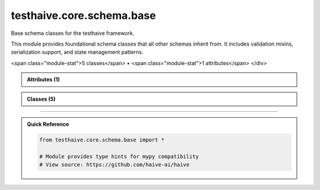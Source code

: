 testhaive.core.schema.base
==========================

.. py:module:: testhaive.core.schema.base

Base schema classes for the testhaive framework.

This module provides foundational schema classes that all other schemas inherit from.
It includes validation mixins, serialization support, and state management patterns.


.. autolink-examples:: testhaive.core.schema.base
   :collapse:


.. raw:: html
   
   <div class="autoapi-module-summary">
<span class="module-stat">5 classes</span> • <span class="module-stat">1 attributes</span>   </div>

.. autoapi-nested-parse::

   Base schema classes for the testhaive framework.

   This module provides foundational schema classes that all other schemas inherit from.
   It includes validation mixins, serialization support, and state management patterns.


   .. autolink-examples:: testhaive.core.schema.base
      :collapse:


      

.. admonition:: Attributes (1)
   :class: tip

   .. autoapisummary::

      testhaive.core.schema.base.T

            
            

.. admonition:: Classes (5)
   :class: note

   .. autoapisummary::

      testhaive.core.schema.base.BaseSchema
      testhaive.core.schema.base.SerializationFormat
      testhaive.core.schema.base.StateSchema
      testhaive.core.schema.base.ValidationLevel
      testhaive.core.schema.base.ValidationMixin

            
            

.. dropdown:: :octicon:`book` Complete API Documentation
   :open:
   :class-title: sd-font-weight-bold sd-text-info
   :class-container: sd-border-info

   .. grid:: 1 2 2 3
      :gutter: 2

      .. grid-item-card:: 
         :class-card: sd-border-0 sd-shadow-sm
         :class-title: sd-text-center sd-font-weight-bold

.. py:class:: BaseSchema(**kwargs)

            Bases: :py:obj:`pydantic.BaseModel`, :py:obj:`ValidationMixin`


            Base schema class for all testhaive schemas.

            This is the foundational schema class that provides common functionality
            including validation, serialization, metadata tracking, and lifecycle management.
            All other schemas in the testhaive framework should inherit from this class.

            .. attribute:: created_at

               Timestamp when schema was created

            .. attribute:: updated_at

               Timestamp when schema was last updated

            .. attribute:: version

               Schema version for compatibility tracking

            .. attribute:: metadata

               Additional metadata dictionary

            .. rubric:: Examples

            Basic usage::

                class UserSchema(BaseSchema):
                    name: str
                    email: str
                    age: int

                user = UserSchema(
                    name="John Doe",
                    email="john@example.com",
                    age=30
                )

            With custom metadata::

                user = UserSchema(
                    name="Jane Smith",
                    email="jane@example.com",
                    age=25,
                    metadata={"department": "engineering", "role": "senior"}
                )

            Serialization example::

                # Export to JSON
                json_data = user.serialize(SerializationFormat.JSON)

                # Export to dictionary
                dict_data = user.serialize(SerializationFormat.DICT)

                # Load from data
                restored_user = UserSchema.deserialize(json_data, SerializationFormat.JSON)

            Initialize BaseSchema with validation setup.

            :param \*\*kwargs: Keyword arguments for schema fields


            .. autolink-examples:: __init__
               :collapse:


            .. autolink-examples:: BaseSchema
               :collapse:

            .. py:class:: Config

               Pydantic configuration for BaseSchema.


               .. autolink-examples:: Config
                  :collapse:

               .. py:attribute:: extra
                  :value: 'forbid'



               .. py:attribute:: json_encoders


               .. py:attribute:: use_enum_values
                  :value: True



               .. py:attribute:: validate_assignment
                  :value: True




            .. py:method:: _validate_business_rules() -> None

               Validate business logic rules.


               .. autolink-examples:: _validate_business_rules
                  :collapse:


            .. py:method:: _validate_fields() -> None

               Validate individual field constraints.


               .. autolink-examples:: _validate_fields
                  :collapse:


            .. py:method:: _validate_relationships() -> None

               Validate relationships between fields.


               .. autolink-examples:: _validate_relationships
                  :collapse:


            .. py:method:: deserialize(data: Union[str, Dict[str, Any], bytes], format: SerializationFormat = SerializationFormat.JSON) -> T
               :classmethod:


               Deserialize data to create schema instance.

               :param data: Data to deserialize
               :param format: Format of the input data

               :returns: New schema instance created from data

               :raises ValueError: If format is not supported or data is invalid

               .. rubric:: Examples

               From JSON string::

                   schema = MySchema.deserialize(json_str, SerializationFormat.JSON)

               From dictionary::

                   schema = MySchema.deserialize(data_dict, SerializationFormat.DICT)


               .. autolink-examples:: deserialize
                  :collapse:


            .. py:method:: get_metadata(key: str, default: Any = None) -> Any

               Get a metadata value.

               :param key: Metadata key
               :param default: Default value if key not found

               :returns: Metadata value or default


               .. autolink-examples:: get_metadata
                  :collapse:


            .. py:method:: get_schema_info() -> Dict[str, Any]

               Get schema information summary.

               :returns: Dictionary containing schema metadata and status


               .. autolink-examples:: get_schema_info
                  :collapse:


            .. py:method:: serialize(format: SerializationFormat = SerializationFormat.JSON) -> Union[str, Dict[str, Any], bytes]

               Serialize schema to specified format.

               :param format: Serialization format to use

               :returns: Serialized data in the specified format

               :raises ValueError: If format is not supported

               .. rubric:: Examples

               JSON serialization::

                   json_str = schema.serialize(SerializationFormat.JSON)

               Dictionary serialization::

                   data_dict = schema.serialize(SerializationFormat.DICT)


               .. autolink-examples:: serialize
                  :collapse:


            .. py:method:: set_metadata(key: str, value: Any) -> None

               Set a metadata value.

               :param key: Metadata key
               :param value: Metadata value


               .. autolink-examples:: set_metadata
                  :collapse:


            .. py:method:: update_timestamp() -> None

               Update the updated_at timestamp to current time.


               .. autolink-examples:: update_timestamp
                  :collapse:


            .. py:method:: validate_all() -> bool

               Validate all fields and relationships.

               Performs comprehensive validation including:
               - Field type validation
               - Value range validation
               - Cross-field relationship validation
               - Business logic validation

               :returns: True if validation passes, False otherwise

               .. rubric:: Examples

               Basic validation::

                   if not schema.validate_all():
                       errors = schema.get_validation_errors()
                       print(f"Validation failed: {errors}")

               With different validation levels::

                   schema.set_validation_level(ValidationLevel.STRICT)
                   is_valid = schema.validate_all()


               .. autolink-examples:: validate_all
                  :collapse:


            .. py:attribute:: created_at
               :type:  datetime.datetime
               :value: None



            .. py:attribute:: metadata
               :type:  Dict[str, Any]
               :value: None



            .. py:attribute:: updated_at
               :type:  datetime.datetime
               :value: None



            .. py:attribute:: version
               :type:  str
               :value: None




      .. grid-item-card:: 
         :class-card: sd-border-0 sd-shadow-sm
         :class-title: sd-text-center sd-font-weight-bold

.. py:class:: SerializationFormat

            Bases: :py:obj:`str`, :py:obj:`enum.Enum`


            Supported serialization formats.

            .. attribute:: JSON

               JSON serialization

            .. attribute:: YAML

               YAML serialization

            .. attribute:: DICT

               Python dictionary format

            .. attribute:: COMPRESSED

               Compressed binary format

            Initialize self.  See help(type(self)) for accurate signature.


            .. autolink-examples:: __init__
               :collapse:


            .. autolink-examples:: SerializationFormat
               :collapse:

            .. py:attribute:: COMPRESSED
               :value: 'compressed'



            .. py:attribute:: DICT
               :value: 'dict'



            .. py:attribute:: JSON
               :value: 'json'



            .. py:attribute:: YAML
               :value: 'yaml'




      .. grid-item-card:: 
         :class-card: sd-border-0 sd-shadow-sm
         :class-title: sd-text-center sd-font-weight-bold

.. py:class:: StateSchema(**kwargs)

            Bases: :py:obj:`BaseSchema`


            Base class for all state schemas in the testhaive framework.

            StateSchema extends BaseSchema with state-specific functionality including
            state transitions, history tracking, rollback capabilities, and state validation.

            This class is designed for schemas that represent mutable state that changes
            over time, such as agent states, workflow states, and execution contexts.

            .. attribute:: state_id

               Unique identifier for this state instance

            .. attribute:: previous_state_id

               ID of the previous state in the chain

            .. attribute:: state_type

               Type classification for this state

            .. attribute:: is_final

               Whether this is a final/terminal state

            .. attribute:: transition_count

               Number of transitions this state has undergone

            .. rubric:: Examples

            Basic state schema::

                class GameState(StateSchema):
                    player_position: Tuple[int, int]
                    score: int
                    level: int

                state = GameState(
                    player_position=(0, 0),
                    score=0,
                    level=1,
                    state_type="game"
                )

            State transitions::

                # Create new state from current
                new_state = state.create_transition(
                    player_position=(1, 0),
                    score=100
                )

                # Rollback to previous state
                if new_state.can_rollback():
                    previous = new_state.rollback()

            State history tracking::

                # Get transition history
                history = state.get_transition_history()

                # Check if state has changed
                if state.has_changed_since(previous_state_id):
                    print("State has been modified")

            Initialize BaseSchema with validation setup.

            :param \*\*kwargs: Keyword arguments for schema fields


            .. autolink-examples:: __init__
               :collapse:


            .. autolink-examples:: StateSchema
               :collapse:

            .. py:method:: can_rollback() -> bool

               Check if this state can be rolled back to its previous state.

               :returns: True if rollback is possible, False otherwise


               .. autolink-examples:: can_rollback
                  :collapse:


            .. py:method:: create_transition(**changes) -> T

               Create a new state instance with the specified changes.

               This method creates a new state that inherits from the current state
               but with the specified field changes applied. The new state will
               reference this state as its previous state.

               :param \*\*changes: Field changes to apply to the new state

               :returns: New state instance with changes applied

               .. rubric:: Examples

               Simple field update::

                   new_state = current_state.create_transition(score=150)

               Multiple field changes::

                   new_state = current_state.create_transition(
                       player_position=(2, 3),
                       score=200,
                       level=2
                   )


               .. autolink-examples:: create_transition
                  :collapse:


            .. py:method:: get_state_summary() -> Dict[str, Any]

               Get a summary of this state's information.

               :returns: Dictionary containing state summary information


               .. autolink-examples:: get_state_summary
                  :collapse:


            .. py:method:: get_transition_history() -> List[str]

               Get the history of state transitions.

               :returns: List of state IDs in the transition chain

               .. note::

                  This method only returns the current state ID. In a real implementation,
                  this would traverse the state chain to build the complete history.


               .. autolink-examples:: get_transition_history
                  :collapse:


            .. py:method:: has_changed_since(state_id: str) -> bool

               Check if this state has changed since the specified state.

               :param state_id: ID of the state to compare against

               :returns: True if state has changed, False otherwise


               .. autolink-examples:: has_changed_since
                  :collapse:


            .. py:method:: mark_final() -> None

               Mark this state as final/terminal.

               Final states cannot be transitioned from or rolled back.


               .. autolink-examples:: mark_final
                  :collapse:


            .. py:method:: rollback() -> Optional[StateSchema]

               Attempt to rollback to the previous state.

               .. note::

                  This method returns None as it cannot reconstruct the previous state
                  without access to a state store. In a real implementation, this would
                  query a state repository to retrieve the previous state.

               :returns: Previous state instance if available, None otherwise

               :raises ValueError: If rollback is not possible


               .. autolink-examples:: rollback
                  :collapse:


            .. py:attribute:: is_final
               :type:  bool
               :value: None



            .. py:attribute:: previous_state_id
               :type:  Optional[str]
               :value: None



            .. py:attribute:: state_id
               :type:  str
               :value: None



            .. py:attribute:: state_type
               :type:  str
               :value: None



            .. py:attribute:: transition_count
               :type:  int
               :value: None




      .. grid-item-card:: 
         :class-card: sd-border-0 sd-shadow-sm
         :class-title: sd-text-center sd-font-weight-bold

.. py:class:: ValidationLevel

            Bases: :py:obj:`str`, :py:obj:`enum.Enum`


            Validation levels for schema validation.

            .. attribute:: STRICT

               Strict validation with no tolerance for errors

            .. attribute:: NORMAL

               Standard validation with reasonable error tolerance

            .. attribute:: PERMISSIVE

               Permissive validation allowing most inputs

            .. attribute:: DISABLED

               No validation performed

            Initialize self.  See help(type(self)) for accurate signature.


            .. autolink-examples:: __init__
               :collapse:


            .. autolink-examples:: ValidationLevel
               :collapse:

            .. py:attribute:: DISABLED
               :value: 'disabled'



            .. py:attribute:: NORMAL
               :value: 'normal'



            .. py:attribute:: PERMISSIVE
               :value: 'permissive'



            .. py:attribute:: STRICT
               :value: 'strict'




      .. grid-item-card:: 
         :class-card: sd-border-0 sd-shadow-sm
         :class-title: sd-text-center sd-font-weight-bold

.. py:class:: ValidationMixin(*args, **kwargs)

            Bases: :py:obj:`abc.ABC`


            Mixin class providing validation capabilities to schemas.

            This mixin adds comprehensive validation functionality including custom validators,
            field-level validation, cross-field validation, and validation reporting.

            .. rubric:: Examples

            Using validation mixin::

                class MySchema(BaseSchema, ValidationMixin):
                    name: str
                    age: int

                    def validate_age(self, value: int) -> int:
                        if value < 0:
                            raise ValueError("Age cannot be negative")
                        return value

            Custom validation levels::

                schema = MySchema(name="test", age=25)
                schema.set_validation_level(ValidationLevel.STRICT)
                result = schema.validate_all()

            Initialize validation mixin with default settings.


            .. autolink-examples:: __init__
               :collapse:


            .. autolink-examples:: ValidationMixin
               :collapse:

            .. py:method:: add_validation_error(message: str) -> None

               Add a validation error message.

               :param message: Error message to add


               .. autolink-examples:: add_validation_error
                  :collapse:


            .. py:method:: add_validation_warning(message: str) -> None

               Add a validation warning message.

               :param message: Warning message to add


               .. autolink-examples:: add_validation_warning
                  :collapse:


            .. py:method:: clear_validation_messages() -> None

               Clear all validation errors and warnings.


               .. autolink-examples:: clear_validation_messages
                  :collapse:


            .. py:method:: get_validation_errors() -> List[str]

               Get list of validation errors.

               :returns: List of validation error messages


               .. autolink-examples:: get_validation_errors
                  :collapse:


            .. py:method:: get_validation_warnings() -> List[str]

               Get list of validation warnings.

               :returns: List of validation warning messages


               .. autolink-examples:: get_validation_warnings
                  :collapse:


            .. py:method:: set_validation_level(level: ValidationLevel) -> None

               Set the validation level for this schema.

               :param level: Validation level to use

               .. rubric:: Examples

               Setting strict validation::

                   schema.set_validation_level(ValidationLevel.STRICT)

               Disabling validation for performance::

                   schema.set_validation_level(ValidationLevel.DISABLED)


               .. autolink-examples:: set_validation_level
                  :collapse:


            .. py:method:: validate_all() -> bool
               :abstractmethod:


               Validate all fields and relationships.

               :returns: True if validation passes, False otherwise

               .. note:: Subclasses must implement this method to define their validation logic.


               .. autolink-examples:: validate_all
                  :collapse:


            .. py:attribute:: _validation_errors
               :type:  List[str]
               :value: []



            .. py:attribute:: _validation_level


            .. py:attribute:: _validation_warnings
               :type:  List[str]
               :value: []




      .. grid-item-card:: 
         :class-card: sd-border-0 sd-shadow-sm
         :class-title: sd-text-center sd-font-weight-bold

.. py:data:: T




----

.. admonition:: Quick Reference
   :class: tip

   .. code-block:: python

      from testhaive.core.schema.base import *

      # Module provides type hints for mypy compatibility
      # View source: https://github.com/haive-ai/haive

